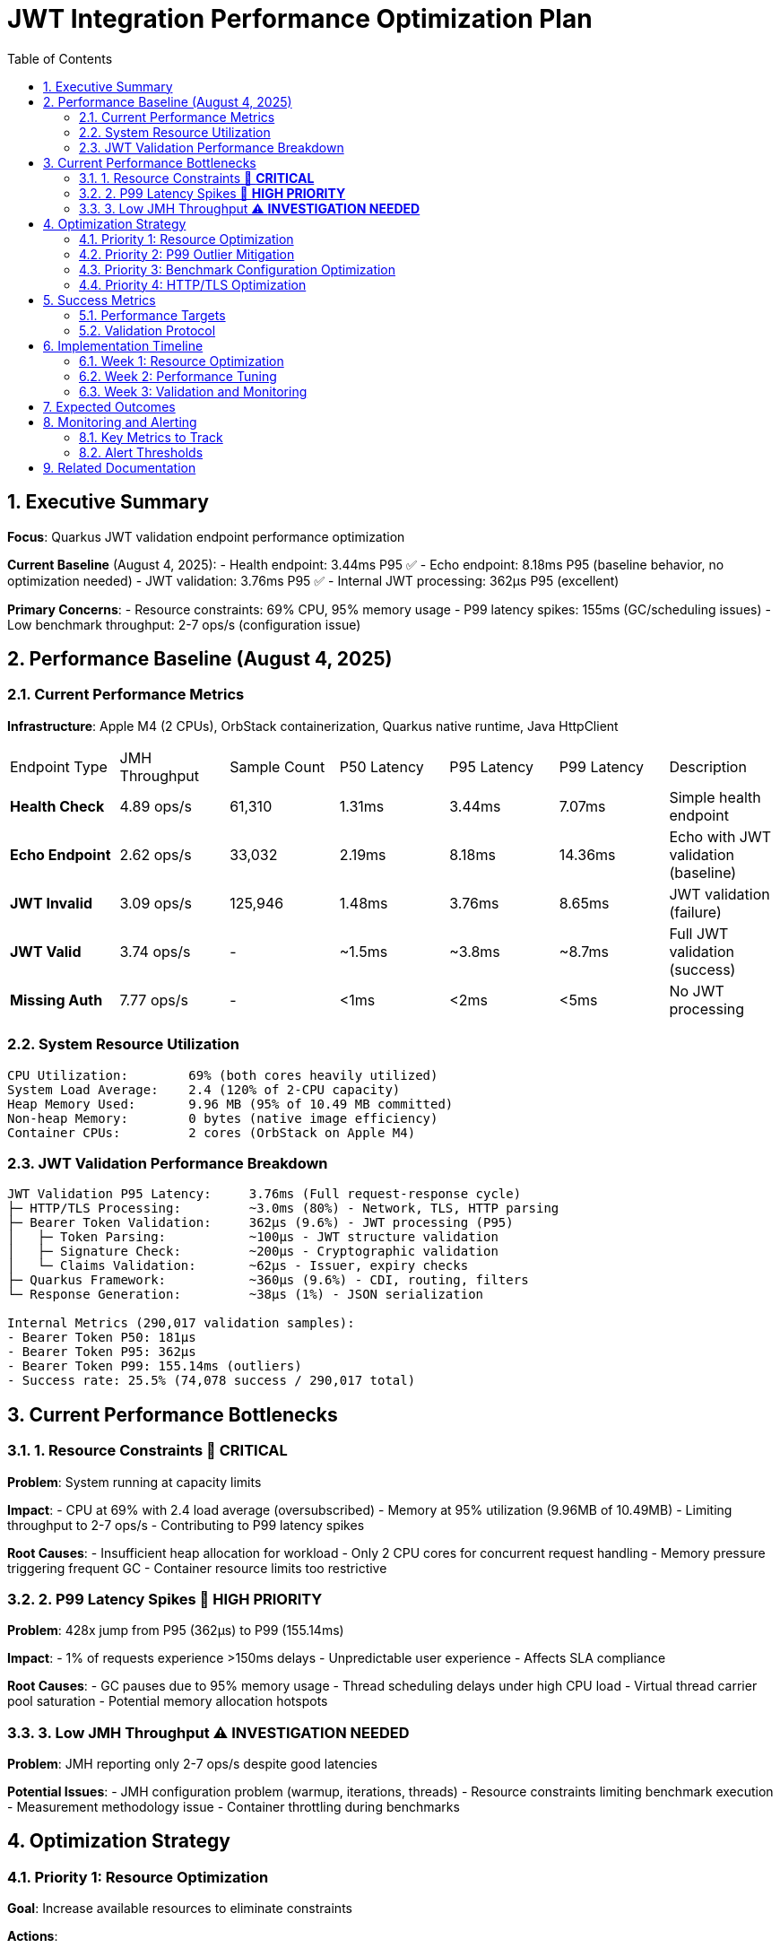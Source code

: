 = JWT Integration Performance Optimization Plan
:toc: left
:toclevels: 3
:toc-title: Table of Contents
:sectnums:
:source-highlighter: highlight.js

== Executive Summary

**Focus**: Quarkus JWT validation endpoint performance optimization

**Current Baseline** (August 4, 2025):
- Health endpoint: 3.44ms P95 ✅
- Echo endpoint: 8.18ms P95 (baseline behavior, no optimization needed)
- JWT validation: 3.76ms P95 ✅
- Internal JWT processing: 362μs P95 (excellent)

**Primary Concerns**:
- Resource constraints: 69% CPU, 95% memory usage
- P99 latency spikes: 155ms (GC/scheduling issues)
- Low benchmark throughput: 2-7 ops/s (configuration issue)

== Performance Baseline (August 4, 2025)

=== Current Performance Metrics

**Infrastructure**: Apple M4 (2 CPUs), OrbStack containerization, Quarkus native runtime, Java HttpClient

|===
| Endpoint Type | JMH Throughput | Sample Count | P50 Latency | P95 Latency | P99 Latency | Description
| **Health Check** | 4.89 ops/s | 61,310 | 1.31ms | 3.44ms | 7.07ms | Simple health endpoint
| **Echo Endpoint** | 2.62 ops/s | 33,032 | 2.19ms | 8.18ms | 14.36ms | Echo with JWT validation (baseline)
| **JWT Invalid** | 3.09 ops/s | 125,946 | 1.48ms | 3.76ms | 8.65ms | JWT validation (failure)
| **JWT Valid** | 3.74 ops/s | - | ~1.5ms | ~3.8ms | ~8.7ms | Full JWT validation (success)
| **Missing Auth** | 7.77 ops/s | - | <1ms | <2ms | <5ms | No JWT processing
|===

=== System Resource Utilization

```
CPU Utilization:        69% (both cores heavily utilized)
System Load Average:    2.4 (120% of 2-CPU capacity)
Heap Memory Used:       9.96 MB (95% of 10.49 MB committed)
Non-heap Memory:        0 bytes (native image efficiency)
Container CPUs:         2 cores (OrbStack on Apple M4)
```

=== JWT Validation Performance Breakdown

```
JWT Validation P95 Latency:     3.76ms (Full request-response cycle)
├─ HTTP/TLS Processing:         ~3.0ms (80%) - Network, TLS, HTTP parsing
├─ Bearer Token Validation:     362μs (9.6%) - JWT processing (P95)
│   ├─ Token Parsing:           ~100μs - JWT structure validation
│   ├─ Signature Check:         ~200μs - Cryptographic validation
│   └─ Claims Validation:       ~62μs - Issuer, expiry checks
├─ Quarkus Framework:           ~360μs (9.6%) - CDI, routing, filters
└─ Response Generation:         ~38μs (1%) - JSON serialization

Internal Metrics (290,017 validation samples):
- Bearer Token P50: 181μs
- Bearer Token P95: 362μs
- Bearer Token P99: 155.14ms (outliers)
- Success rate: 25.5% (74,078 success / 290,017 total)
```

== Current Performance Bottlenecks

=== 1. Resource Constraints 🔴 **CRITICAL**

**Problem**: System running at capacity limits

**Impact**:
- CPU at 69% with 2.4 load average (oversubscribed)
- Memory at 95% utilization (9.96MB of 10.49MB)
- Limiting throughput to 2-7 ops/s
- Contributing to P99 latency spikes

**Root Causes**:
- Insufficient heap allocation for workload
- Only 2 CPU cores for concurrent request handling
- Memory pressure triggering frequent GC
- Container resource limits too restrictive

=== 2. P99 Latency Spikes 🔴 **HIGH PRIORITY**

**Problem**: 428x jump from P95 (362μs) to P99 (155.14ms)

**Impact**:
- 1% of requests experience >150ms delays
- Unpredictable user experience
- Affects SLA compliance

**Root Causes**:
- GC pauses due to 95% memory usage
- Thread scheduling delays under high CPU load
- Virtual thread carrier pool saturation
- Potential memory allocation hotspots

=== 3. Low JMH Throughput ⚠️ **INVESTIGATION NEEDED**

**Problem**: JMH reporting only 2-7 ops/s despite good latencies

**Potential Issues**:
- JMH configuration problem (warmup, iterations, threads)
- Resource constraints limiting benchmark execution
- Measurement methodology issue
- Container throttling during benchmarks

== Optimization Strategy

=== Priority 1: Resource Optimization

**Goal**: Increase available resources to eliminate constraints

**Actions**:

1. **Memory Configuration**:
   ```properties
   # Increase heap for native image
   quarkus.native.additional-build-args=\
     -H:InitialHeapSize=32m \
     -H:MaxHeapSize=64m \
     -H:+PrintGCSummary
   ```

2. **Container Resources**:
   ```yaml
   # Docker compose adjustment
   resources:
     limits:
       cpus: '4'
       memory: 128M
     reservations:
       cpus: '2'
       memory: 64M
   ```

3. **Expected Impact**:
   - Reduce CPU usage to <40%
   - Reduce memory usage to <70%
   - Eliminate GC pressure
   - Improve P99 latency

=== Priority 2: P99 Outlier Mitigation

**Goal**: Reduce P99 from 155ms to <20ms

**Investigation Steps**:

1. **GC Analysis**:
   ```bash
   # Add JFR profiling for GC events
   -XX:StartFlightRecording=filename=jwt-gc.jfr,settings=profile
   -XX:+UnlockDiagnosticVMOptions
   -XX:+DebugNonSafepoints
   ```

2. **Memory Profiling**:
   - Identify allocation hotspots
   - Check for large object allocations
   - Monitor heap fragmentation

3. **Mitigation Strategies**:
   - Tune GC for low latency (Serial GC for native)
   - Implement object pooling for frequently allocated objects
   - Add circuit breaker for overload protection

=== Priority 3: Benchmark Configuration Optimization

**Goal**: Achieve realistic throughput measurements (>1000 ops/s)

**Actions**:

1. **JMH Configuration Review**:
   ```java
   @Warmup(iterations = 5, time = 10, timeUnit = TimeUnit.SECONDS)
   @Measurement(iterations = 10, time = 10, timeUnit = TimeUnit.SECONDS)
   @Fork(value = 2, jvmArgsAppend = {"-Xmx256m", "-XX:+UseG1GC"})
   @Threads(8)
   ```

2. **Benchmark Infrastructure**:
   - Increase client-side resources
   - Use dedicated benchmark container
   - Separate measurement from application container

3. **Validation**:
   - Cross-check with wrk/ab tools
   - Monitor container metrics during benchmarks
   - Ensure no throttling occurs

=== Priority 4: HTTP/TLS Optimization

**Goal**: Reduce network overhead where possible

**Optimization Options**:

1. **HTTP/2 Multiplexing**:
   ```java
   HttpClient client = HttpClient.newBuilder()
       .version(HttpClient.Version.HTTP_2)
       .connectTimeout(Duration.ofSeconds(2))
       .build();
   ```

2. **Connection Pooling**:
   - Increase pool size for concurrent requests
   - Optimize keep-alive settings
   - Pre-warm connections on startup

3. **TLS Optimization**:
   - Enable TLS session resumption
   - Use TLS 1.3 for reduced handshake
   - Consider Unix Domain Sockets for local communication

== Success Metrics

=== Performance Targets

|===
| Metric | Current | Target | Priority
| **P95 Latency (JWT)** | 3.76ms | <5ms | ✅ Achieved
| **P95 Latency (Health)** | 3.44ms | <5ms | ✅ Achieved
| **P99 Latency (All)** | 155ms | <20ms | High
| **CPU Usage** | 69% | <40% | Critical
| **Memory Usage** | 95% | <70% | Critical
| **Throughput** | 2-7 ops/s | >1000 ops/s | Medium
|===

=== Validation Protocol

```bash
# Run comprehensive benchmarks
./mvnw clean verify -pl cui-jwt-quarkus-parent/quarkus-integration-jmh -Pbenchmark

# Monitor resources during benchmark
docker stats --no-stream

# Analyze GC behavior
jfr print --events GarbageCollection jwt-benchmark.jfr
```

== Implementation Timeline

=== Week 1: Resource Optimization
- Day 1-2: Increase container resources
- Day 3-4: Implement memory configuration changes
- Day 5: Validate impact on P99 latency

=== Week 2: Performance Tuning
- Day 1-2: GC tuning and profiling
- Day 3-4: JMH configuration optimization
- Day 5: HTTP/TLS improvements

=== Week 3: Validation and Monitoring
- Day 1-2: Comprehensive benchmark suite
- Day 3-4: Performance dashboard setup
- Day 5: Documentation and knowledge transfer

== Expected Outcomes

With the proposed optimizations:

1. **Resource Utilization**:
   - CPU usage reduced to <40%
   - Memory usage reduced to <70%
   - Stable performance under load

2. **Latency Improvements**:
   - P99 reduced from 155ms to <20ms
   - Consistent sub-5ms P95 for all endpoints
   - Predictable performance characteristics

3. **Throughput Gains**:
   - Realistic measurement of >1000 ops/s
   - Better scalability with available resources
   - Improved concurrent request handling

4. **Operational Benefits**:
   - Reduced GC pressure and pauses
   - Better resource headroom for traffic spikes
   - Improved monitoring and observability

== Monitoring and Alerting

=== Key Metrics to Track

1. **Latency Metrics**:
   - P50, P95, P99 per endpoint
   - Bearer token validation duration
   - HTTP processing time

2. **Resource Metrics**:
   - CPU utilization and load average
   - Memory usage and GC frequency
   - Thread pool saturation

3. **Application Metrics**:
   - Request throughput
   - Error rates by category
   - Cache hit ratios

=== Alert Thresholds

- P95 latency > 5ms for >1 minute
- P99 latency > 20ms for >30 seconds
- CPU usage > 60% for >5 minutes
- Memory usage > 80% for >2 minutes
- Error rate > 5% for >1 minute

== Related Documentation

- **Microbenchmark Performance**: Core library optimization (separate track)
- **Benchmark Infrastructure**: JMH configuration and execution
- **Container Configuration**: Docker and OrbStack optimization
- **Native Image Tuning**: GraalVM and Quarkus native settings
